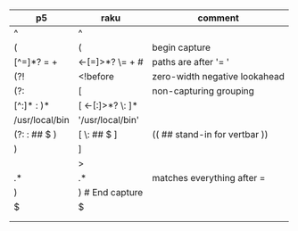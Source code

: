 * 
| p5              | raku                  | comment                       |
|-----------------+-----------------------+-------------------------------|
| ^               | ^                     |                               |
| (               | (                     | begin capture                 |
| [^=]*?   =  \s+ | <-[=]>*?  \=  \s+   # | paths are after '= '          |
| (?!             | <!before              | zero-width negative lookahead |
| (?:             | [                     | non-capturing grouping        |
| [^:]* : )*      | [ <-[:]>*? \: ]*      |                               |
| /usr/local/bin  | '/usr/local/bin'      |                               |
| (?: : ## $ )    | [ \: ## $ ]           | (( ## stand-in for vertbar )) |
| )               | ]                     |                               |
|                 | >                     |                               |
| .*              | .*                    | matches everything after =    |
|  )              | )   # End capture     |                               |
|  $              | $                     |                               |
|                 |                       |                               |
|                 |                       |                               |
